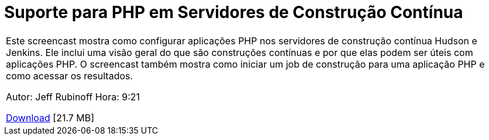 // 
//     Licensed to the Apache Software Foundation (ASF) under one
//     or more contributor license agreements.  See the NOTICE file
//     distributed with this work for additional information
//     regarding copyright ownership.  The ASF licenses this file
//     to you under the Apache License, Version 2.0 (the
//     "License"); you may not use this file except in compliance
//     with the License.  You may obtain a copy of the License at
// 
//       http://www.apache.org/licenses/LICENSE-2.0
// 
//     Unless required by applicable law or agreed to in writing,
//     software distributed under the License is distributed on an
//     "AS IS" BASIS, WITHOUT WARRANTIES OR CONDITIONS OF ANY
//     KIND, either express or implied.  See the License for the
//     specific language governing permissions and limitations
//     under the License.
//

= Suporte para PHP em Servidores de Construção Contínua
:jbake-type: tutorial
:jbake-tags: tutorials 
:markup-in-source: verbatim,quotes,macros
:jbake-status: published
:icons: font
:syntax: true
:source-highlighter: pygments
:toc: left
:toc-title:
:description: Suporte para PHP em Servidores de Construção Contínua - Apache NetBeans
:keywords: Apache NetBeans, Tutorials, Suporte para PHP em Servidores de Construção Contínua

|===
|Este screencast mostra como configurar aplicações PHP nos servidores de construção contínua Hudson e Jenkins. Ele inclui uma visão geral do que são construções contínuas e por que elas podem ser úteis com aplicações PHP. O screencast também mostra como iniciar um job de construção para uma aplicação PHP e como acessar os resultados.

Autor: Jeff Rubinoff
Hora: 9:21 

link:http://bits.netbeans.org/media/php-continuous-builds.flv[+Download+] [21.7 MB]

|===

